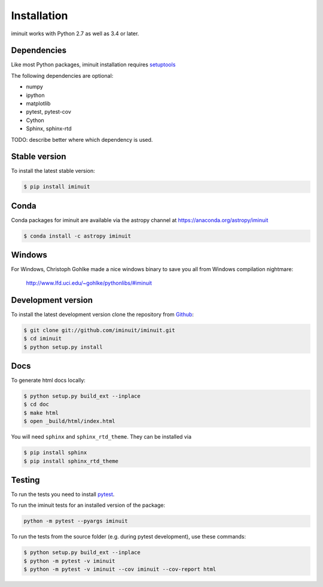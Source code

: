 .. _installation:

Installation
============

iminuit works with Python 2.7 as well as 3.4 or later.

Dependencies
------------

Like most Python packages, iminuit installation requires `setuptools <https://pypi.python.org/pypi/setuptools>`__

The following dependencies are optional:

* numpy
* ipython
* matplotlib
* pytest, pytest-cov
* Cython
* Sphinx, sphinx-rtd


TODO: describe better where which dependency is used.


Stable version
--------------

To install the latest stable version:

.. code-block:: bash

    $ pip install iminuit


Conda
-----

Conda packages for iminuit are available via the astropy channel at https://anaconda.org/astropy/iminuit

.. code-block:: bash

    $ conda install -c astropy iminuit


Windows
-------

For Windows, Christoph Gohlke made a nice windows binary to save you all from Windows compilation nightmare:

   `http://www.lfd.uci.edu/~gohlke/pythonlibs/#iminuit <http://www.lfd.uci.edu/~gohlke/pythonlibs/#iminuit>`_


Development version
-------------------

To install the latest development version clone the
repository from `Github <https://github.com/iminuit/iminuit>`_:

.. code-block:: bash

    $ git clone git://github.com/iminuit/iminuit.git
    $ cd iminuit
    $ python setup.py install

Docs
----

To generate html docs locally:

.. code-block:: bash

   $ python setup.py build_ext --inplace
   $ cd doc
   $ make html
   $ open _build/html/index.html

You will need ``sphinx`` and ``sphinx_rtd_theme``.
They can be installed via

.. code-block:: bash

   $ pip install sphinx
   $ pip install sphinx_rtd_theme

Testing
-------

To run the tests you need to install `pytest <http://pytest.org>`_.

To run the iminuit tests for an installed version of the package:

.. code-block:: bash

    python -m pytest --pyargs iminuit

To run the tests from the source folder (e.g. during pytest development), use these commands:

.. code-block:: bash

       $ python setup.py build_ext --inplace
       $ python -m pytest -v iminuit
       $ python -m pytest -v iminuit --cov iminuit --cov-report html
